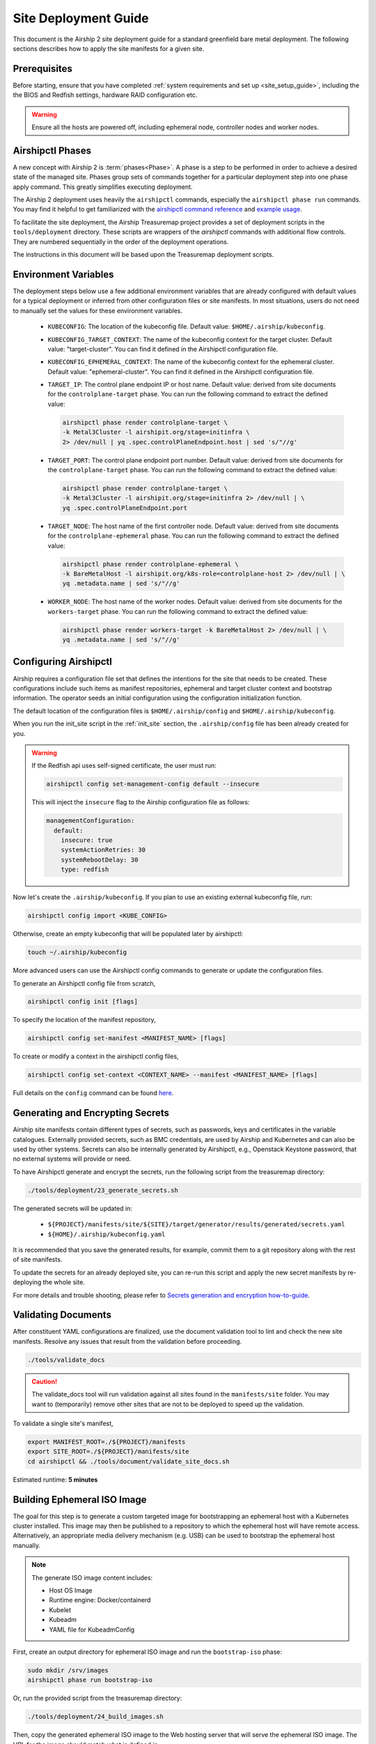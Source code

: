 .. _site_deployment_guide:

Site Deployment Guide
=====================

This document is the Airship 2 site deployment guide for a standard greenfield
bare metal deployment. The following sections describes how to apply the site
manifests for a given site.

Prerequisites
~~~~~~~~~~~~~

Before starting, ensure that you have completed :ref:`system requirements and set up <site_setup_guide>`,
including the the BIOS and Redfish settings, hardware RAID configuration etc.

.. warning::

   Ensure all the hosts are powered off, including ephemeral node, controller
   nodes and worker nodes.

Airshipctl Phases
~~~~~~~~~~~~~~~~~

A new concept with Airship 2 is :term:`phases<Phase>`. A phase is a step to be
performed in order to achieve a desired state of the managed site. Phases group
sets of commands together for a particular deployment step into one phase apply
command. This greatly simplifies executing deployment.

The Airship 2 deployment uses heavily the ``airshipctl`` commands, especially the
``airshipctl phase run`` commands. You may find it helpful to get familiarized with
the `airshipctl command reference`_ and `example usage`_.

To facilitate the site deployment, the Airship Treasuremap project provides a
set of deployment scripts in the ``tools/deployment`` directory. These scripts
are wrappers of the `airshipctl` commands with additional flow controls. They
are numbered sequentially in the order of the deployment operations.

The instructions in this document will be based upon the Treasuremap deployment
scripts.

.. _airshipctl command reference:
    https://docs.airshipit.org/airshipctl/cli/airshipctl.html
.. _example usage:
    https://docs.airshipit.org/airshipctl/architecture.html#example-usage

Environment Variables
~~~~~~~~~~~~~~~~~~~~~

The deployment steps below use a few additional environment variables that are
already configured with default values for a typical deployment or inferred
from other configuration files or site manifests. In most situations, users
do not need to manually set the values for these environment variables.

 * ``KUBECONFIG``: The location of the kubeconfig file. Default value:
   ``$HOME/.airship/kubeconfig``.
 * ``KUBECONFIG_TARGET_CONTEXT``: The name of the kubeconfig context for the
   target cluster. Default value: "target-cluster". You can find it defined
   in the Airshipctl configuration file.
 * ``KUBECONFIG_EPHEMERAL_CONTEXT``: The name of the kubeconfig context for
   the ephemeral cluster. Default value: "ephemeral-cluster". You can find it
   defined in the Airshipctl configuration file.
 * ``TARGET_IP``: The control plane endpoint IP or host name. Default value:
   derived from site documents for the ``controlplane-target`` phase. You
   can run the following command to extract the defined value:

   .. code-block:: bash

     airshipctl phase render controlplane-target \
     -k Metal3Cluster -l airshipit.org/stage=initinfra \
     2> /dev/null | yq .spec.controlPlaneEndpoint.host | sed 's/"//g'

 * ``TARGET_PORT``: The control plane endpoint port number. Default value:
   derived from site documents for the ``controlplane-target`` phase. You
   can run the following command to extract the defined value:

   .. code-block:: bash

     airshipctl phase render controlplane-target \
     -k Metal3Cluster -l airshipit.org/stage=initinfra 2> /dev/null | \
     yq .spec.controlPlaneEndpoint.port

 * ``TARGET_NODE``: The host name of the first controller node. Default
   value: derived from site documents for the ``controlplane-ephemeral``
   phase. You can run the following command to extract the defined value:

   .. code-block:: bash

     airshipctl phase render controlplane-ephemeral \
     -k BareMetalHost -l airshipit.org/k8s-role=controlplane-host 2> /dev/null | \
     yq .metadata.name | sed 's/"//g'

 * ``WORKER_NODE``: The host name of the worker nodes. Default value: derived
   from site documents for the ``workers-target`` phase. You can run the
   following command to extract the defined value:

   .. code-block:: bash

     airshipctl phase render workers-target -k BareMetalHost 2> /dev/null | \
     yq .metadata.name | sed 's/"//g'

Configuring Airshipctl
~~~~~~~~~~~~~~~~~~~~~~

Airship requires a configuration file set that defines the intentions for the
site that needs to be created. These configurations include such items as
manifest repositories, ephemeral and target cluster context and bootstrap
information. The operator seeds an initial configuration using the
configuration initialization function.

The default location of the configuration files is ``$HOME/.airship/config``
and ``$HOME/.airship/kubeconfig``.

When you run the init_site script in the :ref:`init_site` section, the
``.airship/config`` file has been already created for you.

.. warning::
  If the Redfish api uses self-signed certificate, the user must run:

  .. code-block:: bash

        airshipctl config set-management-config default --insecure

  This will inject the ``insecure`` flag to the Airship configuration file as
  follows:

  .. code-block:: yaml

      managementConfiguration:
        default:
          insecure: true
          systemActionRetries: 30
          systemRebootDelay: 30
          type: redfish

Now let's create the ``.airship/kubeconfig``. If you plan to use an existing
external kubeconfig file, run:

.. code-block:: bash

    airshipctl config import <KUBE_CONFIG>

Otherwise, create an empty kubeconfig that will be populated later by
airshipctl:

.. code-block:: bash

   touch ~/.airship/kubeconfig

More advanced users can use the Airshipctl config commands to generate or
update the configuration files.

To generate an Airshipctl config file from scratch,

.. code-block:: bash

    airshipctl config init [flags]

To specify the location of the manifest repository,

.. code-block:: bash

    airshipctl config set-manifest <MANIFEST_NAME> [flags]

To create or modify a context in the airshipctl config files,

.. code-block:: bash

    airshipctl config set-context <CONTEXT_NAME> --manifest <MANIFEST_NAME> [flags]

Full details on the ``config`` command can be found here_.

.. _here: https://docs.airshipit.org/airshipctl/cli/config/airshipctl_config.html

.. _gen_secrets:

Generating and Encrypting Secrets
~~~~~~~~~~~~~~~~~~~~~~~~~~~~~~~~~

Airship site manifests contain different types of secrets, such as passwords,
keys and certificates in the variable catalogues. Externally provided secrets,
such as BMC credentials, are used by Airship and Kubernetes and can also be
used by other systems. Secrets can also be internally generated by Airshipctl,
e.g., Openstack Keystone password, that no external systems will provide or
need.

To have Airshipctl generate and encrypt the secrets, run the following script
from the treasuremap directory:

.. code-block:: bash

    ./tools/deployment/23_generate_secrets.sh

The generated secrets will be updated in:

   * ``${PROJECT}/manifests/site/${SITE}/target/generator/results/generated/secrets.yaml``
   * ``${HOME}/.airship/kubeconfig.yaml``

It is recommended that you save the generated results, for example, commit them
to a git repository along with the rest of site manifests.

To update the secrets for an already deployed site, you can re-run this script
and apply the new secret manifests by re-deploying the whole site.

For more details and trouble shooting, please refer to
`Secrets generation and encryption how-to-guide <https://github.com/airshipit/airshipctl/blob/master/docs/source/secrets-guidelines.md>`_.

Validating Documents
~~~~~~~~~~~~~~~~~~~~

After constituent YAML configurations are finalized, use the document
validation tool to lint and check the new site manifests. Resolve any
issues that result from the validation before proceeding.

.. code-block:: bash

    ./tools/validate_docs

.. caution::

    The validate_docs tool will run validation against all sites found in the
    ``manifests/site`` folder. You may want to (temporarily) remove other sites
    that are not to be deployed to speed up the validation.

To validate a single site's manifest,

.. code-block:: bash

     export MANIFEST_ROOT=./${PROJECT}/manifests
     export SITE_ROOT=./${PROJECT}/manifests/site
     cd airshipctl && ./tools/document/validate_site_docs.sh

Estimated runtime: **5 minutes**

Building Ephemeral ISO Image
~~~~~~~~~~~~~~~~~~~~~~~~~~~~

The goal for this step is to generate a custom targeted image for bootstrapping
an ephemeral host with a Kubernetes cluster installed. This image may then
be published to a repository to which the ephemeral host will have remote access.
Alternatively, an appropriate media delivery mechanism (e.g. USB) can be used to
bootstrap the ephemeral host manually.

.. note:: The generate ISO image content includes:

  - Host OS Image
  - Runtime engine: Docker/containerd
  - Kubelet
  - Kubeadm
  - YAML file for KubeadmConfig

First, create an output directory for ephemeral ISO image and run the
``bootstrap-iso`` phase:

.. code-block:: bash

    sudo mkdir /srv/images
    airshipctl phase run bootstrap-iso

Or, run the provided script from the treasuremap directory:

.. code-block:: bash

    ./tools/deployment/24_build_images.sh

Then, copy the generated ephemeral ISO image to the Web hosting server that
will serve the ephemeral ISO image. The URL for the image should match what is
defined in
``manifests/site/{SITE}/ephemeral/bootstrap/remote_direct_configuration.yaml``.

For example, if you have installed the Apache Web server on the jump host as
described in the earlier step, you can simply execute the following:

.. code-block:: bash

    sudo cp /srv/images/ephemeral.iso /var/www/html/

Estimated runtime: **5 minutes**

Deploying Ephemeral Node
~~~~~~~~~~~~~~~~~~~~~~~~

In this step, we will create an ephemeral Kubernetes instance that ``airshipctl``
can communicate with for subsequent steps. This ephemeral host provides a
foothold in the target environment so the standard ``cluster-api`` bootstrap
flow can be executed.

First, let's deploy the ephemeral node via Redfish with the ephemeral ISO image
generated in previous step:

.. code-block:: bash

    ./tools/deployment/25_deploy_ephemeral_node.sh

Estimated runtime: **10 minutes**

.. note:: If desired or if Redfish is not available, the ISO image can be
  mounted through other means, e.g. out-of-band management or a USB drive.

Now the ephemeral node is established, we can deploy ``Calico``, ``metal3.io`` and
``cluster-api`` components onto the ephemeral node:

.. code-block:: bash

    ./tools/deployment/26_deploy_capi_ephemeral_node.sh

Estimated runtime: **10 minutes**

To use ssh to access the ephemeral node, you will need the OAM IP from the
networking catalogue, and the user name and password from the airshipctl phase
render command output.

.. code-block:: bash

    airshipctl phase render iso-cloud-init-data

Deploying Target Cluster
~~~~~~~~~~~~~~~~~~~~~~~~

Now you are ready to use the ephemeral Kubernetes to provision the first target
cluster node using the cluster-api bootstrap flow.

Create the target Kubernetes cluster resources:

.. code-block:: bash

    ./tools/deployment/30_deploy_controlplane.sh

Estimated runtime: **25 minutes**

Deploy infrastructure components including Calico and meta3.io:

.. code-block:: bash

    ./tools/deployment/31_deploy_initinfra_target_node.sh

Estimated runtime: **10 minutes**

Deploy ``cluster-api`` components to the target cluster:

.. code-block:: bash

    ./tools/deployment/32_cluster_init_target_node.sh

Estimated runtime: **1-2 minutes**

Then, stop the ephemeral host and move Cluster objects to target cluster:

.. code-block:: bash

    ./tools/deployment/33_cluster_move_target_node.sh

Estimated runtime: **1-2 minutes**

Lastly, complete the target cluster by provisioning the rest of the controller
nodes:

.. code-block:: bash

    ./tools/deployment/34_deploy_controlplane_target.sh

Estimated runtime: **30 minutes** (Depends on the number of controller nodes).

.. note::

   When the second controller node joins the cluster, the script may fail with
   the error message ``"etcdserver: request timed out"``. This is a known issue.
   You can just wait until all the other controller nodes join the cluster
   before executing the next phase. To check the list of nodes in the cluster,
   run:

.. code-block:: bash

   kubectl --kubeconfig ${HOME}/.airship/kubeconfig --context target-cluster get nodes

Provisioning Worker Nodes
~~~~~~~~~~~~~~~~~~~~~~~~~

This step uses the target control plane Kubernetes host to provision the
target cluster worker nodes and apply the necessary phases to deploy software
on the worker nodes.

To deploy, classify and provision the worker nodes, run:

.. code-block:: bash

    ./tools/deployment/35_deploy_worker_node.sh

Estimated runtime: **20 minutes**

Now the target cluster is fully operational and ready for workload deployment.

Deploying Workloads
~~~~~~~~~~~~~~~~~~~

The Treasuremap type ``airship-core`` deploys the ingress as a workload. The
user can add other workload functions to the target workload phase in the
``airship-core`` type, or create their own workload phase from scratch.

Adding a workload function involves two tasks. First, the user will create the
function manifest(s) in the ``$PROJECT/manifest/function`` directory. A good
example can be found in the `ingress`_ function from Treasuremap. Second, the
user overrides the `kustomization`_ of the target workload phase to include
the new workload function in the
``$PROJECT/manifests/site/$SITE/target/workload/kustomization.yaml``.

For more detailed reference, please go to `Kustomize`_ and airshipctl `phases`_
documentation.

.. _ingress: https://github.com/airshipit/treasuremap/tree/v2.0/manifests/function/ingress

.. _kustomization: https://github.com/airshipit/treasuremap/blob/v2.0/manifests/type/airship-core/target/workload/kustomization.yaml

.. _Kustomize: https://kustomize.io

.. _phases: https://docs.airshipit.org/airshipctl/phases.html

To deploy the workloads, run:

.. code-block:: bash

    ./tools/deployment/36_deploy_workload.sh

Estimated runtime: Varies by the workload content.

Accessing Nodes
~~~~~~~~~~~~~~~

Operators can use ssh to access the controller and worker nodes via the OAM IP
address. The ssh key can be retrieved using the airshipctl phase render command:

.. code-block:: bash

   airshipctl phase render controlplane-ephemeral

Tearing Down Site
~~~~~~~~~~~~~~~~~

To tear down a deployed bare metal site, the user can simply power off all
the nodes and clean up the deployment artifacts on the build node as follows:

.. code-block:: bash

   airshipctl baremetal poweroff --name <server-name> # alternatively, use iDrac or iLO
   rm -rf ~/.airship/ /srv/images/*
   docker rm -f -v $(sudo docker ps --all -q | xargs -I{} sudo bash -c 'if docker inspect {} | grep -q airship; then echo {} ; fi')
   docker rmi -f $(sudo docker images --all -q | xargs -I{} sudo bash -c 'if docker image inspect {} | grep -q airship; then echo {} ; fi')

